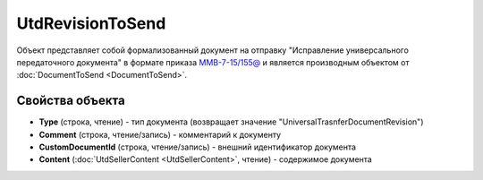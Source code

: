 UtdRevisionToSend
=================

Объект представляет собой формализованный документ на отправку "Исправление универсального передаточного документа" в формате приказа `ММВ-7-15/155@ <https://normativ.kontur.ru/document?moduleId=1&documentId=271958>`_ и является производным объектом от :doc:`DocumentToSend <DocumentToSend>`.

Свойства объекта
----------------

- **Type** (строка, чтение) - тип документа (возвращает значение "UniversalTrasnferDocumentRevision")

- **Comment** (строка, чтение/запись) - комментарий к документу

- **CustomDocumentId** (строка, чтение/запись) - внешний идентификатор документа

- **Content** (:doc:`UtdSellerContent <UtdSellerContent>`, чтение) - содержимое документа
